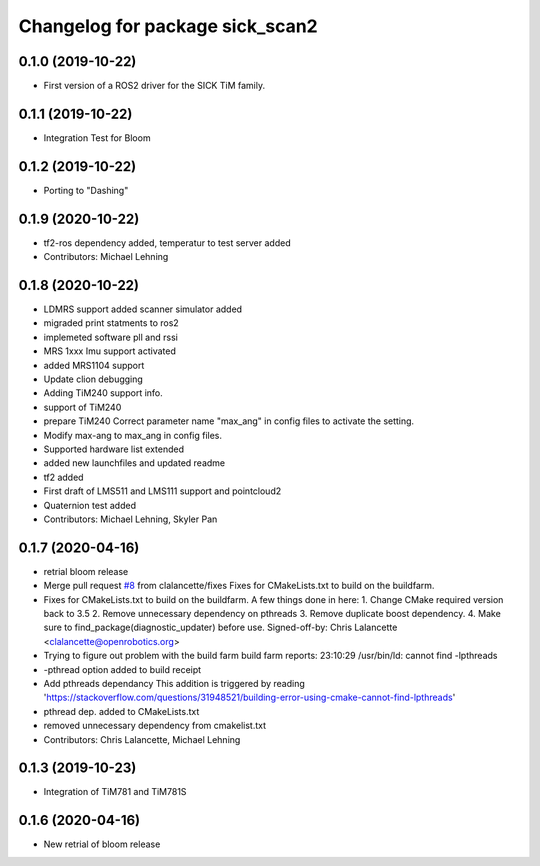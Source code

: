 ^^^^^^^^^^^^^^^^^^^^^^^^^^^^^^^^
Changelog for package sick_scan2
^^^^^^^^^^^^^^^^^^^^^^^^^^^^^^^^

0.1.0 (2019-10-22)
-------------------
* First version of a ROS2 driver for the SICK TiM family.

0.1.1 (2019-10-22)
-------------------
* Integration Test for Bloom

0.1.2 (2019-10-22)
-------------------
* Porting to "Dashing"

0.1.9 (2020-10-22)
------------------
* tf2-ros dependency added, temperatur to test server added
* Contributors: Michael Lehning

0.1.8 (2020-10-22)
------------------
* LDMRS support added scanner simulator added
* migraded print statments to ros2
* implemeted software pll and rssi
* MRS 1xxx Imu support activated
* added MRS1104 support
* Update clion debugging
* Adding TiM240 support info.
* support of TiM240
* prepare TiM240
  Correct parameter name "max_ang" in config files to activate the setting.
* Modify max-ang to max_ang in config files.
* Supported hardware list extended
* added new launchfiles and updated readme
* tf2 added
* First draft of LMS511 and LMS111 support and pointcloud2
* Quaternion test added
* Contributors: Michael Lehning, Skyler Pan

0.1.7 (2020-04-16)
------------------
* retrial bloom release
* Merge pull request `#8 <https://github.com/SICKAG/sick_scan2/issues/8>`_ from clalancette/fixes
  Fixes for CMakeLists.txt to build on the buildfarm.
* Fixes for CMakeLists.txt to build on the buildfarm.
  A few things done in here:
  1.  Change CMake required version back to 3.5
  2.  Remove unnecessary dependency on pthreads
  3.  Remove duplicate boost dependency.
  4.  Make sure to find_package(diagnostic_updater) before use.
  Signed-off-by: Chris Lalancette <clalancette@openrobotics.org>
* Trying to figure out problem with the build farm
  build farm reports: 23:10:29 /usr/bin/ld: cannot find -lpthreads
* -pthread option added to build receipt
* Add pthreads dependancy
  This addition is triggered by reading
  'https://stackoverflow.com/questions/31948521/building-error-using-cmake-cannot-find-lpthreads'
* pthread dep. added to CMakeLists.txt
* removed unnecessary dependency from cmakelist.txt
* Contributors: Chris Lalancette, Michael Lehning

0.1.3 (2019-10-23)
-------------------
* Integration of TiM781 and TiM781S

0.1.6 (2020-04-16)
-------------------
* New retrial of bloom release


